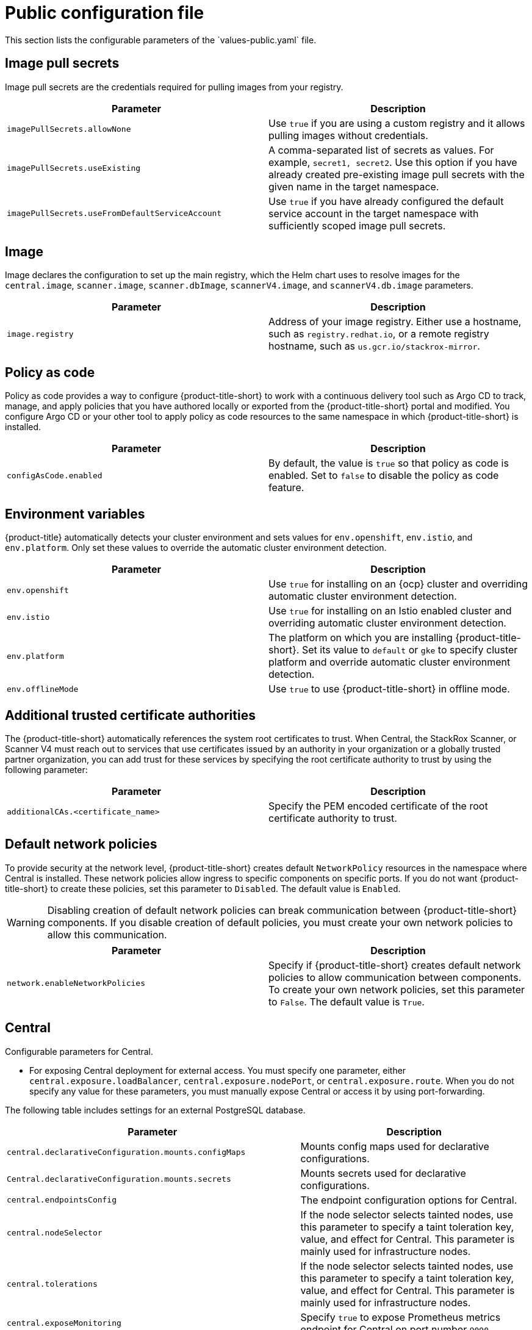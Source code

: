 // Module included in the following assemblies:
//
// * installing/installing_helm/install-helm-customization.adoc
// * installing/installing_ocp/install-central-ocp.adoc
// * installing/installing_other/install-central-other.adoc

:_mod-docs-content-type: CONCEPT
[id="central-services-public-configuration-file_{context}"]
= Public configuration file
This section lists the configurable parameters of the `values-public.yaml` file.

[id="central-services-public-configuration-file-image-pull-secrets_{context}"]
== Image pull secrets
Image pull secrets are the credentials required for pulling images from your registry.

|===
| Parameter | Description

| `imagePullSecrets.allowNone`
| Use `true` if you are using a custom registry and it allows pulling images without credentials.

| `imagePullSecrets.useExisting`
| A comma-separated list of secrets as values.
For example, `secret1, secret2`.
Use this option if you have already created pre-existing image pull secrets with the given name in the target namespace.

| `imagePullSecrets.useFromDefaultServiceAccount`
| Use `true` if you have already configured the default service account in the target namespace with sufficiently scoped image pull secrets.
|===

[id="central-services-public-configuration-file-image_{context}"]
== Image
Image declares the configuration to set up the main registry, which the Helm chart uses to resolve images for the `central.image`, `scanner.image`, `scanner.dbImage`, `scannerV4.image`, and `scannerV4.db.image` parameters.

|===
| Parameter | Description

| `image.registry`
| Address of your image registry.
Either use a hostname, such as `registry.redhat.io`, or a remote registry hostname, such as `us.gcr.io/stackrox-mirror`.
|===

[id="central-services-public-configuration-file-config-as-code_{context}"]
== Policy as code

Policy as code provides a way to configure {product-title-short} to work with a continuous delivery tool such as Argo CD to track, manage, and apply policies that you have authored locally or exported from the {product-title-short} portal and modified. You configure Argo CD or your other tool to apply policy as code resources to the same namespace in which {product-title-short} is installed.

|===
| Parameter | Description

| `configAsCode.enabled`
| By default, the value is `true` so that policy as code is enabled. Set to `false` to disable the policy as code feature.

|===

[id="central-services-public-configuration-file-environment-variables_{context}"]
== Environment variables
{product-title} automatically detects your cluster environment and sets values for `env.openshift`, `env.istio`, and `env.platform`.
Only set these values to override the automatic cluster environment detection.

|===
| Parameter | Description

| `env.openshift`
| Use `true` for installing on an {ocp} cluster and overriding automatic cluster environment detection.

| `env.istio`
| Use `true` for installing on an Istio enabled cluster and overriding automatic cluster environment detection.

| `env.platform`
| The platform on which you are installing {product-title-short}.
Set its value to `default` or `gke` to specify cluster platform and override automatic cluster environment detection.

| `env.offlineMode`
| Use `true` to use {product-title-short} in offline mode.
//TODO: Add link to offline mode.
|===

[id="additional-trusted-certificate-authorities_{context}"]
== Additional trusted certificate authorities
The {product-title-short} automatically references the system root certificates to trust.
When Central, the StackRox Scanner, or Scanner V4 must reach out to services that use certificates issued by an authority in your organization or a globally trusted partner organization, you can add trust for these services by specifying the root certificate authority to trust by using the following parameter:

|===
| Parameter | Description

| `additionalCAs.<certificate_name>`
| Specify the PEM encoded certificate of the root certificate authority to trust.

|===

[id="default-network-policy-creation_{context}"]
== Default network policies

To provide security at the network level, {product-title-short} creates default `NetworkPolicy` resources in the namespace where Central is installed. These network policies allow ingress to specific components on specific ports. If you do not want {product-title-short} to create these policies, set this parameter to `Disabled`. The default value is `Enabled`.

[WARNING]
====
Disabling creation of default network policies can break communication between {product-title-short} components. If you disable creation of default policies, you must create your own network policies to allow this communication.
====

|===
| Parameter | Description

|`network.enableNetworkPolicies`
| Specify if {product-title-short} creates default network policies to allow communication between components. To create your own network policies, set this parameter to `False`. The default value is `True`.

|===

[id="central-services-public-configuration-file-central_{context}"]
== Central
Configurable parameters for Central.

* For exposing Central deployment for external access.
You must specify one parameter, either `central.exposure.loadBalancer`, `central.exposure.nodePort`, or `central.exposure.route`.
When you do not specify any value for these parameters, you must manually expose Central or access it by using port-forwarding.

The following table includes settings for an external PostgreSQL database.

|===
| Parameter | Description

|`central.declarativeConfiguration.mounts.configMaps`
| Mounts config maps used for declarative configurations.

|`Central.declarativeConfiguration.mounts.secrets`
| Mounts secrets used for declarative configurations.

| `central.endpointsConfig`
| The endpoint configuration options for Central.

| `central.nodeSelector`
| If the node selector selects tainted nodes, use this parameter to specify a taint toleration key, value, and effect for Central. This parameter is mainly used for infrastructure nodes.

| `central.tolerations`
| If the node selector selects tainted nodes, use this parameter to specify a taint toleration key, value, and effect for Central. This parameter is mainly used for infrastructure nodes.

| `central.exposeMonitoring`
| Specify `true` to expose Prometheus metrics endpoint for Central on port number `9090`.

| `central.image.registry`
| A custom registry that overrides the global `image.registry` parameter for the Central image.

| `central.image.name`
| The custom image name that overrides the default Central image name (`main`).

| `central.image.tag`
| The custom image tag that overrides the default tag for Central image.
If you specify your own image tag during a new installation, you must manually increment this tag when you to upgrade to a new version by running the `helm upgrade` command.
If you mirror Central images in your own registry, do not modify the original image tags.

| `central.image.fullRef`
| Full reference including registry address, image name, and image tag for the Central image.
Setting a value for this parameter overrides the `central.image.registry`, `central.image.name`, and `central.image.tag` parameters.

| `central.resources.requests.memory`
| The memory request for Central.

| `central.resources.requests.cpu`
| The CPU request for Central.

| `central.resources.limits.memory`
| The memory limit for Central.

| `central.resources.limits.cpu`
| The CPU limit for Central.

| `central.exposure.loadBalancer.enabled`
| Use `true` to expose Central by using a load balancer.

| `central.exposure.loadBalancer.port`
| The port number on which to expose Central.
The default port number is 443.

| `central.exposure.nodePort.enabled`
| Use `true` to expose Central by using the node port service.

| `central.exposure.nodePort.port`
| The port number on which to expose Central.
When you skip this parameter, {ocp} automatically assigns a port number.
Red{nbsp}Hat recommends that you do not specify a port number if you are exposing {product-title-short} by using a node port.

| `central.exposure.route.enabled`
| Use `true` to expose Central by using a route.
Disables all route settings if set to `false`.
This parameter is only available for {ocp} clusters.

| `central.exposure.route.host`
| Use this parameter to specify a custom hostname to use for Central's passthrough route.
Leave this unset to accept the default value that {ocp} provides.
This parameter is only available for {ocp} clusters.

| `central.exposure.route.reencrypt.enabled`
| Set this to `true` to expose Central through a {osp} reencrypt route.
The default value is `false`.
This parameter is only available for {ocp} clusters.

| `central.exposure.route.reencrypt.host`
| Use this parameter to specify a custom hostname to use for Central's reencrypt route.
Leave this unset to accept the default value that {ocp} provides.
This parameter is only available for {ocp} clusters.

| `central.exposure.route.reencrypt.tls.caCertificate`
| Use this parameter to specify a PEM-encoded certificate chain that might be used to establish a complete chain of trust.
By default, {ocp} provides the certificate authority.
This parameter is only available for {ocp} clusters.

| `central.exposure.route.reencrypt.tls.certificate`
| Use this parameter to specify the PEM-encoded certificate that is served on the route. The {ocp} certificate authority signs the default certificate.
This parameter is only available for {ocp} clusters.

| `central.exposure.route.reencrypt.tls.destinationCACertificate`
| Use this parameter to specify the CA certificate of the final destination, that is of Central.
The {ocp} router uses this certificate to perform health checks on the secure connection. By default, Central provides the certificate authority.

| `central.exposure.route.reencrypt.tls.key`
| Use this parameter to specify the PEM-encoded private key of the certificate that is served on the route.
The {ocp} certificate authority signs the default certificate.
This parameter is only available for {ocp} clusters.

| `central.db.external`
| Use `true` to specify that Central DB should not be deployed and that an external database will be used.

| `central.db.source.connectionString`
a| The connection string for Central to use to connect to the database. This is only used when `central.db.external` is set to true. The connection string must be in keyword/value format as described in the PostgreSQL documentation in "Additional resources".

* Postgres 15 is the recommended and supported version. Red{nbsp}Hat has deprecated the support for Postgres 13 and will remove it in the newer versions of {product-title-short}.
* Connections through PgBouncer are not supported.
* User must be superuser with ability to create and delete databases.

| `central.db.source.minConns`
| The minimum number of connections to the database to be established.

| `central.db.source.maxConns`
| The maximum number of connections to the database to be established.

| `central.db.source.statementTimeoutMs`
| The number of milliseconds a single query or transaction can be active against the database.

| `central.db.postgresConfig`
| The postgresql.conf to be used for Central DB as described in the PostgreSQL documentation in "Additional resources".

| `central.db.hbaConfig`
| The pg_hba.conf to be used for Central DB as described in the PostgreSQL documentation in "Additional resources".

| `central.db.nodeSelector`
| Specify a node selector label as `label-key: label-value` to force Central DB to only schedule on nodes with the specified label.

| `central.db.image.registry`
| A custom registry that overrides the global `image.registry` parameter for the Central DB image.

| `central.db.image.name`
| The custom image name that overrides the default Central DB image name (`central-db`).

| `central.db.image.tag`
| The custom image tag that overrides the default tag for Central DB image.
If you specify your own image tag during a new installation, you must manually increment this tag when you to upgrade to a new version by running the `helm upgrade` command.
If you mirror Central DB images in your own registry, do not modify the original image tags.

| `central.db.image.fullRef`
| Full reference including registry address, image name, and image tag for the Central DB image.
Setting a value for this parameter overrides the `central.db.image.registry`, `central.db.image.name`, and `central.db.image.tag` parameters.

| `central.db.resources.requests.memory`
| The memory request for Central DB.

| `central.db.resources.requests.cpu`
| The CPU request for Central DB.

| `central.db.resources.limits.memory`
| The memory limit for Central DB.

| `central.db.resources.limits.cpu`
| The CPU limit for Central DB.

| `central.db.persistence.hostPath`
| The path on the node where {product-title-short} should create a database volume. Red{nbsp}Hat does not recommend using this option.

| `central.db.persistence.persistentVolumeClaim.claimName`
| The name of the persistent volume claim (PVC) you are using.

| `central.db.persistence.persistentVolumeClaim.createClaim`
| Use `true` to create a new persistent volume claim, or `false` to use an existing claim.

| `central.db.persistence.persistentVolumeClaim.size`
| The size (in GiB) of the persistent volume managed by the specified claim.

|===

[id="central-services-public-configuration-file-scanner_{context}"]
== StackRox Scanner
The following table lists the configurable parameters for the StackRox Scanner. This is the scanner used for node and platform scanning. If Scanner V4 is not enabled, the StackRox scanner also performs image scanning. Beginning with version 4.4, Scanner V4 can be enabled to provide image scanning. See the next table for Scanner V4 parameters.

|===
| Parameter | Description

| `scanner.disable`
| Use `true` to install {product-title-short} without the StackRox Scanner.
When you use it with the `helm upgrade` command, Helm removes the existing StackRox Scanner deployment.

| `scanner.exposeMonitoring`
| Specify `true` to expose Prometheus metrics endpoint for the StackRox Scanner on port number `9090`.

| `scanner.replicas`
| The number of replicas to create for the StackRox Scanner deployment.
When you use it with the `scanner.autoscaling` parameter, this value sets the initial number of replicas.

| `scanner.logLevel`
| Configure the log level for the StackRox Scanner.
Red{nbsp}Hat recommends that you not change the default log level value (`INFO`).

| `scanner.nodeSelector`
| Specify a node selector label as `label-key: label-value` to force the StackRox Scanner to only schedule on nodes with the specified label.

| `scanner.tolerations`
| If the node selector selects tainted nodes, use this parameter to specify a taint toleration key, value, and effect for the StackRox Scanner. This parameter is mainly used for infrastructure nodes.

| `scanner.autoscaling.disable`
| Use `true` to disable autoscaling for the StackRox Scanner deployment.
When you disable autoscaling, the `minReplicas` and `maxReplicas` parameters do not have any effect.

| `scanner.autoscaling.minReplicas`
| The minimum number of replicas for autoscaling.

| `scanner.autoscaling.maxReplicas`
| The maximum number of replicas for autoscaling.

| `scanner.resources.requests.memory`
| The memory request for the StackRox Scanner.

| `scanner.resources.requests.cpu`
| The CPU request for the StackRox Scanner.

| `scanner.resources.limits.memory`
| The memory limit for the StackRox Scanner.

| `scanner.resources.limits.cpu`
| The CPU limit for the StackRox Scanner.

| `scanner.dbResources.requests.memory`
| The memory request for the StackRox Scanner database deployment.

| `scanner.dbResources.requests.cpu`
| The CPU request for the StackRox Scanner database deployment.

| `scanner.dbResources.limits.memory`
| The memory limit for the StackRox Scanner database deployment.

| `scanner.dbResources.limits.cpu`
| The CPU limit for the StackRox Scanner database deployment.

| `scanner.image.registry`
| A custom registry for the StackRox Scanner image.

| `scanner.image.name`
| The custom image name that overrides the default StackRox Scanner image name (`scanner`).

| `scanner.dbImage.registry`
| A custom registry for the StackRox Scanner DB image.

| `scanner.dbImage.name`
| The custom image name that overrides the default StackRox Scanner DB image name (`scanner-db`).

| `scanner.dbNodeSelector`
| Specify a node selector label as `label-key: label-value` to force the StackRox Scanner DB to only schedule on nodes with the specified label.

| `scanner.dbTolerations`
| If the node selector selects tainted nodes, use this parameter to specify a taint toleration key, value, and effect for the StackRox Scanner DB. This parameter is mainly used for infrastructure nodes.

|===

[id="central-services-public-configuration-file-scannerv4_{context}"]
== Scanner V4
The following table lists the configurable parameters for Scanner V4.

|===
| Parameter | Description

| `scannerV4.db.persistence.persistentVolumeClaim.claimName`
| The name of the PVC to manage persistent data for Scanner V4. By default, for Central, the system creates a PVC and uses the default value of `scanner-v4-db` for the name.
| `scannerV4.db.persistence.persistentVolumeClaim.size`
| The size of the PVC to manage persistent data for Scanner V4.

| `scannerV4.db.persistence.persistentVolumeClaim.storageClassName`
| The name of the storage class to use for the PVC. If your cluster is not configured with a default storage class, you must provide a value for this parameter.

| `scannerV4.disable`
| Use `false` to enable Scanner V4. When setting this parameter, the StackRox Scanner must also be enabled by setting `scanner.disable=false`. Until feature parity between the StackRox Scanner and Scanner V4 is reached, Scanner V4 can only be used in combination with the StackRox Scanner. Enabling Scanner V4 without also enabling the StackRox Scanner is not supported. When you set this parameter to `true` with the `helm upgrade` command, Helm removes the existing Scanner V4 deployment.

| `scannerV4.exposeMonitoring`
| Specify `true` to expose Prometheus metrics endpoint for Scanner V4 on port number `9090`.

| `scannerV4.indexer.replicas`
| The number of replicas to create for the Scanner V4 Indexer deployment.
When you use it with the `scannerV4.indexer.autoscaling` parameter, this value sets the initial number of replicas.

| `scannerV4.indexer.logLevel`
| Configure the log level for the Scanner V4 Indexer.
Red{nbsp}Hat recommends that you not change the default log level value (`INFO`).

| `scannerV4.indexer.nodeSelector`
| Specify a node selector label as `label-key: label-value` to force the Scanner V4 Indexer to only schedule on nodes with the specified label.

| `scannerV4.indexer.tolerations`
| If the node selector selects tainted nodes, use this parameter to specify a taint toleration key, value, and effect for the Scanner V4 Indexer. This parameter is mainly used for infrastructure nodes.

| `scannerV4.indexer.autoscaling.disable`
| Use `true` to disable autoscaling for the Scanner V4 Indexer deployment.
When you disable autoscaling, the `minReplicas` and `maxReplicas` parameters do not have any effect.

| `scannerV4.indexer.autoscaling.minReplicas`
| The minimum number of replicas for autoscaling.

| `scannerV4.indexer.autoscaling.maxReplicas`
| The maximum number of replicas for autoscaling.

| `scannerV4.indexer.resources.requests.memory`
| The memory request for the Scanner V4 Indexer.

| `scannerV4.indexer.resources.requests.cpu`
| The CPU request for the Scanner V4 Indexer.

| `scannerV4.indexer.resources.limits.memory`
| The memory limit for the Scanner V4 Indexer.

| `scannerV4.indexer.resources.limits.cpu`
| The CPU limit for the Scanner V4 Indexer.

| `scannerV4.matcher.replicas`
| The number of replicas to create for the Scanner V4 Matcher deployment.
When you use it with the `scannerV4.matcher.autoscaling` parameter, this value sets the initial number of replicas.

| `scannerV4.matcher.logLevel`
|Red{nbsp}Hat recommends that you not change the default log level value (`INFO`).

| `scannerV4.matcher.nodeSelector`
| Specify a node selector label as `label-key: label-value` to force the Scanner V4 Matcher to only schedule on nodes with the specified label.

| `scannerV4.matcher.tolerations`
| If the node selector selects tainted nodes, use this parameter to specify a taint toleration key, value, and effect for the Scanner V4 Matcher. This parameter is mainly used for infrastructure nodes.

| `scannerV4.matcher.autoscaling.disable`
| Use `true` to disable autoscaling for the Scanner V4 Matcher deployment.
When you disable autoscaling, the `minReplicas` and `maxReplicas` parameters do not have any effect.

| `scannerV4.matcher.autoscaling.minReplicas`
| The minimum number of replicas for autoscaling.

| `scannerV4.matcher.autoscaling.maxReplicas`
| The maximum number of replicas for autoscaling.

| `scannerV4.matcher.resources.requests.memory`
| The memory request for the Scanner V4 Matcher.

| `scannerV4.matcher.resources.requests.cpu`
| The CPU request for the Scanner V4 Matcher.

| `scannerV4.db.resources.requests.memory`
| The memory request for the Scanner V4 database deployment.

| `scannerV4.db.resources.requests.cpu`
| The CPU request for the Scanner V4 database deployment.

| `scannerV4.db.resources.limits.memory`
| The memory limit for the Scanner V4 database deployment.

| `scannerV4.db.resources.limits.cpu`
| The CPU limit for the Scanner V4 database deployment.

| `scannerV4.db.nodeSelector`
| Specify a node selector label as `label-key: label-value` to force the Scanner V4 DB to only schedule on nodes with the specified label.

| `scannerV4.db.tolerations`
| If the node selector selects tainted nodes, use this parameter to specify a taint toleration key, value, and effect for the Scanner V4 DB. This parameter is mainly used for infrastructure nodes.

| `scannerV4.db.image.registry`
| A custom registry for the Scanner V4 DB image.

| `scannerV4.db.image.name`
| The custom image name that overrides the default Scanner V4 DB image name (`scanner-v4-db`).

| `scannerV4.image.registry`
| A custom registry for the Scanner V4 image.

| `scannerV4.image.name`
| The custom image name that overrides the default Scanner V4 image name (`scanner-v4`).

|===

[id="central-services-public-configuration-file-customizations_{context}"]
== Customization
Use these parameters to specify additional attributes for all objects that {product-title-short} creates.

|===
| Parameter | Description

| `customize.labels`
| A custom label to attach to all objects.

| `customize.annotations`
| A custom annotation to attach to all objects.

| `customize.podLabels`
| A custom label to attach to all deployments.

| `customize.podAnnotations`
| A custom annotation to attach to all deployments.

| `customize.envVars`
| A custom environment variable for all containers in all objects.

| `customize.central.labels`
| A custom label to attach to all objects that Central creates.

| `customize.central.annotations`
| A custom annotation to attach to all objects that Central creates.

| `customize.central.podLabels`
| A custom label to attach to all Central deployments.

| `customize.central.podAnnotations`
| A custom annotation to attach to all Central deployments.

| `customize.central.envVars`
| A custom environment variable for all Central containers.

| `customize.scanner.labels`
| A custom label to attach to all objects that Scanner creates.

| `customize.scanner.annotations`
| A custom annotation to attach to all objects that Scanner creates.

| `customize.scanner.podLabels`
| A custom label to attach to all Scanner deployments.

| `customize.scanner.podAnnotations`
| A custom annotation to attach to all Scanner deployments.

| `customize.scanner.envVars`
| A custom environment variable for all Scanner containers.

| `customize.scanner-db.labels`
| A custom label to attach to all objects that Scanner DB creates.

| `customize.scanner-db.annotations`
| A custom annotation to attach to all objects that Scanner DB creates.

| `customize.scanner-db.podLabels`
| A custom label to attach to all Scanner DB deployments.

| `customize.scanner-db.podAnnotations`
| A custom annotation to attach to all Scanner DB deployments.

| `customize.scanner-db.envVars`
| A custom environment variable for all Scanner DB containers.

| `customize.scanner-v4-indexer.labels`
| A custom label to attach to all objects that Scanner V4 Indexer creates and into the pods belonging to them.

| `customize.scanner-v4-indexer.annotations`
| A custom annotation to attach to all objects that Scanner V4 Indexer creates and into the pods belonging to them.

| `customize.scanner-v4-indexer.podLabels`
| A custom label to attach to all objects that Scanner V4 Indexer creates and into the pods belonging to them.

| `customize.scanner-v4-indexer.podAnnotations`
| A custom annotation to attach to all objects that Scanner V4 Indexer creates and into the pods belonging to them.

| `customize.scanner-4v-indexer.envVars`
| A custom environment variable for all Scanner V4 Indexer containers and the pods belonging to them.

| `customize.scanner-v4-matcher.labels`
| A custom label to attach to all objects that Scanner V4 Matcher creates and into the pods belonging to them.

| `customize.scanner-v4-matcher.annotations`
| A custom annotation to attach to all objects that Scanner V4 Matcher creates and into the pods belonging to them.

| `customize.scanner-v4-matcher.podLabels`
| A custom label to attach to all objects that Scanner V4 Matcher creates and into the pods belonging to them.

| `customize.scanner-v4-matcher.podAnnotations`
| A custom annotation to attach to all objects that Scanner V4 Matcher creates and into the pods belonging to them.

| `customize.scanner-4v-matcher.envVars`
| A custom environment variable for all Scanner V4 Matcher containers and the pods belonging to them.

| `customize.scanner-v4-db.labels`
| A custom label to attach to all objects that Scanner V4 DB creates and into the pods belonging to them.

| `customize.scanner-v4-db.annotations`
| A custom annotation to attach to all objects that Scanner V4 DB creates and into the pods belonging to them.

| `customize.scanner-v4-db.podLabels`
| A custom label to attach to all objects that Scanner V4 DB creates and into the pods belonging to them.

| `customize.scanner-v4-db.podAnnotations`
| A custom annotation to attach to all objects that Scanner V4 DB creates and into the pods belonging to them.

| `customize.scanner-4v-db.envVars`
| A custom environment variable for all Scanner V4 DB containers and the pods belonging to them.



|===

You can also use:

* the `customize.other.service/\*.labels` and the `customize.other.service/*.annotations` parameters, to specify labels and annotations for all objects.
* or, provide a specific service name, for example, `customize.other.service/central-loadbalancer.labels` and `customize.other.service/central-loadbalancer.annotations` as parameters and set their value.

[id="central-services-public-configuration-file-advance-customization_{context}"]
== Advanced customization
[IMPORTANT]
====
The parameters specified in this section are for information only.
Red{nbsp}Hat does not support {product-title-short} instances with modified namespace and release names.
====

|===
| Parameter | Description

| `allowNonstandardNamespace`
| Use `true` to deploy {product-title-short} into a namespace other than the default namespace `stackrox`.

| `allowNonstandardReleaseName`
| Use `true` to deploy {product-title-short} with a release name other than the default `stackrox-central-services`.
|===
